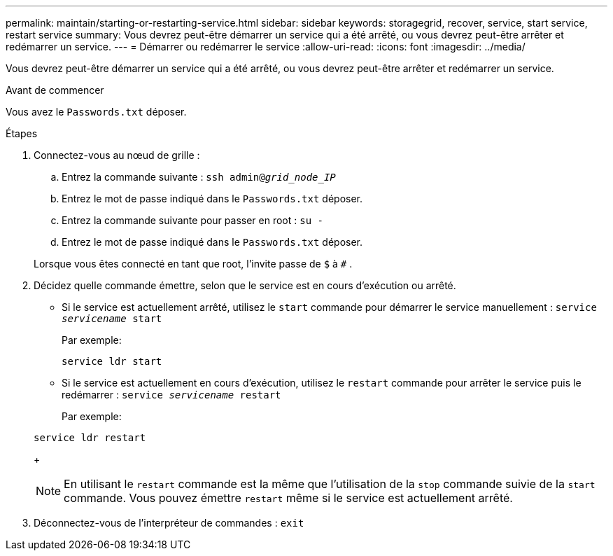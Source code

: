 ---
permalink: maintain/starting-or-restarting-service.html 
sidebar: sidebar 
keywords: storagegrid, recover, service, start service, restart service 
summary: Vous devrez peut-être démarrer un service qui a été arrêté, ou vous devrez peut-être arrêter et redémarrer un service. 
---
= Démarrer ou redémarrer le service
:allow-uri-read: 
:icons: font
:imagesdir: ../media/


[role="lead"]
Vous devrez peut-être démarrer un service qui a été arrêté, ou vous devrez peut-être arrêter et redémarrer un service.

.Avant de commencer
Vous avez le `Passwords.txt` déposer.

.Étapes
. Connectez-vous au nœud de grille :
+
.. Entrez la commande suivante : `ssh admin@_grid_node_IP_`
.. Entrez le mot de passe indiqué dans le `Passwords.txt` déposer.
.. Entrez la commande suivante pour passer en root : `su -`
.. Entrez le mot de passe indiqué dans le `Passwords.txt` déposer.


+
Lorsque vous êtes connecté en tant que root, l'invite passe de `$` à `#` .

. Décidez quelle commande émettre, selon que le service est en cours d’exécution ou arrêté.
+
** Si le service est actuellement arrêté, utilisez le `start` commande pour démarrer le service manuellement : `service _servicename_ start`
+
Par exemple:

+
[listing]
----
service ldr start
----
** Si le service est actuellement en cours d'exécution, utilisez le `restart` commande pour arrêter le service puis le redémarrer : `service _servicename_ restart`
+
Par exemple:

+
[listing]
----
service ldr restart
----
+

NOTE: En utilisant le `restart` commande est la même que l'utilisation de la `stop` commande suivie de la `start` commande.  Vous pouvez émettre `restart` même si le service est actuellement arrêté.



. Déconnectez-vous de l'interpréteur de commandes : `exit`

